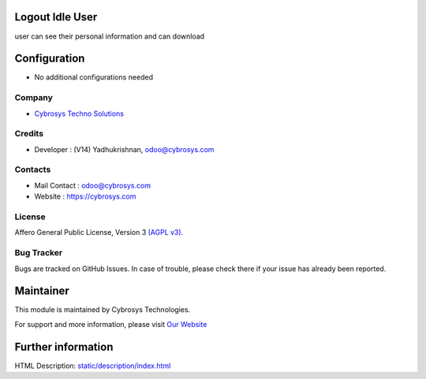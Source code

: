 .. image:: https://img.shields.io/badge/license-AGPL--3-blue.svg
    :target: http://www.gnu.org/licenses/agpl-3.0-standalone.html
    :alt: License: AGPL-3

Logout Idle User
================
user can see their personal information and can download


Configuration
=============
* No additional configurations needed

Company
-------
* `Cybrosys Techno Solutions <https://cybrosys.com/>`__

Credits
-------
* Developer : (V14) Yadhukrishnan, odoo@cybrosys.com


Contacts
--------
* Mail Contact : odoo@cybrosys.com
* Website : https://cybrosys.com

License
-------
Affero General Public License, Version 3 `(AGPL v3).
<http://www.gnu.org/licenses/agpl-3.0-standalone.html>`__

Bug Tracker
-----------
Bugs are tracked on GitHub Issues. In case of trouble, please check there if your issue has already been reported.

Maintainer
==========
.. image:: https://cybrosys.com/images/logo.png
   :target: https://cybrosys.com

This module is maintained by Cybrosys Technologies.

For support and more information, please visit `Our Website <https://cybrosys.com/>`__

Further information
===================
HTML Description: `<static/description/index.html>`__


